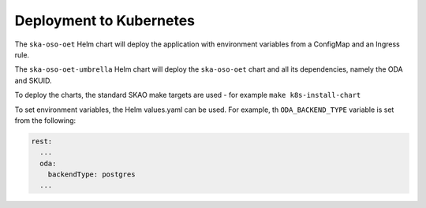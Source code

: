 .. _deployment_to_kubernetes:

Deployment to Kubernetes
=========================

The ``ska-oso-oet`` Helm chart will deploy the application with environment variables from a ConfigMap and an
Ingress rule.

The ``ska-oso-oet-umbrella`` Helm chart will deploy the ``ska-oso-oet`` chart and all its dependencies, namely the ODA and SKUID.

To deploy the charts, the standard SKAO make targets are used - for example ``make k8s-install-chart``

To set environment variables, the Helm values.yaml can be used. For example, th ``ODA_BACKEND_TYPE`` variable is set from the following:

.. code-block:: yaml

    rest:
      ...
      oda:
        backendType: postgres
      ...